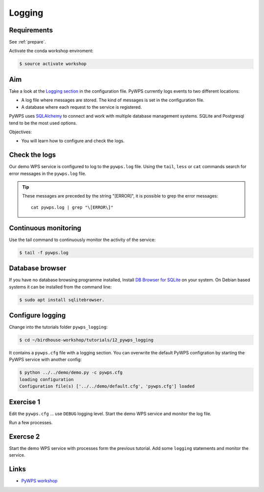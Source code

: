 .. _pywps_logging:

Logging
=======

Requirements
------------

See :ref:`prepare`.

Activate the conda workshop enviroment:

.. code-block:: bash

    $ source activate workshop

Aim
---

Take a look at the `Logging section <http://pywps.readthedocs.io/en/latest/configuration.html#logging>`_
in the configuration file. PyWPS currently logs events to two different locations:

* A log file where messages are stored. The kind of messages is set in the configuration file.
* A database where each request to the service is registered.

PyWPS uses `SQLAlchemy <http://www.sqlalchemy.org/>`_ to connect and work with multiple database management systems.
SQLite and Postgresql tend to be the most used options.

Objectives:

* You will learn how to configure and check the logs.

Check the logs
--------------

Our demo WPS service is configured to log to the ``pywps.log`` file.
Using the ``tail``, ``less`` or ``cat`` commands search for error messages
in the ``pywps.log`` file.

.. tip::
    These messages are preceded by the string "[ERROR]", it is possible to grep the error messages::

      cat pywps.log | grep "\[ERROR\]"

Continuous monitoring
---------------------

Use the tail command to continuously monitor the activity of the service:

.. code-block:: bash

    $ tail -f pywps.log


Database browser
----------------

If you have no database browsing programme installed,
Install `DB Browser for SQLite <http://sqlitebrowser.org/>`_ on your system.
On Debian based systems it can be installed from the command line:

.. code-block:: bash

    $ sudo apt install sqlitebrowser.

Configure logging
-----------------

Change into the tutorials folder ``pywps_logging``:

.. code-block:: bash

    $ cd ~/birdhouse-workshop/tutorials/12_pywps_logging

It contains a ``pywps.cfg`` file with a logging section.
You can overwrite the default PyWPS configration by starting the PyWPS service
with another config:

.. code-block:: bash

    $ python ../../demo/demo.py -c pywps.cfg
    loading configuration
    Configuration file(s) ['../../demo/default.cfg', 'pywps.cfg'] loaded

Exercise 1
----------

Edit the ``pywps.cfg`` ... use ``DEBUG`` logging level.
Start the demo WPS service and monitor the log file.

Run a few processes.

Exercse 2
---------

Start the demo WPS service with processes form the previous tutorial.
Add some ``logging`` statements and monitor the service.

Links
-----

* `PyWPS workshop <https://github.com/PyWPS/pywps-workshop/blob/master/04-Logging.md>`_
